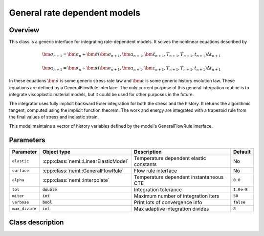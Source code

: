 General rate dependent models
=============================

Overview
--------

This class is a generic interface for integrating rate-dependent models.
It solves the nonlinear equations described by

.. math::
   \bm{\sigma}_{n+1} = \bm{\sigma}_{n}+\dot{\bm{\sigma}}\left(\bm{\sigma}_{n+1},\bm{\alpha}_{n+1},\dot{\bm{\varepsilon}}_{n+1},T_{n+1},\dot{T}_{n+1},t_{n+1}\right)\Delta t_{n+1}

   \bm{\alpha}_{n+1} = \bm{\alpha}_{n}+\dot{\bm{\alpha}}\left(\bm{\sigma}_{n+1},\bm{\alpha}_{n+1},\dot{\bm{\varepsilon}}_{n+1},T_{n+1},\dot{T}_{n+1},t_{n+1}\right)\Delta t_{n+1}

In these equations :math:`\dot{\bm{\sigma}}` is some generic stress rate law
and :math:`\dot{\bm{\alpha}}` is some generic history evolution law.
These equations are defined by a GeneralFlowRule interface.
The only current purpose of this general integration routine is to integrate 
viscoplastic material models, but it could be used for other purposes in the
future.

The integrator uses fully implicit backward Euler integration for both the
stress and the history.
It returns the algorithmic tangent, computed using the implicit function 
theorem.
The work and energy are integrated with a trapezoid rule from the final values
of stress and inelastic strain.

This model maintains a vector of history variables defined by the
model's GeneralFlowRule interface.

Parameters
----------

.. csv-table::
   :header: "Parameter", "Object type", "Description", "Default"
   :widths: 12, 30, 50, 8

   ``elastic``, :cpp:class:`neml::LinearElasticModel`, Temperature dependent elastic constants, No
   ``surface``, :cpp:class:`neml::GeneralFlowRule`, Flow rule interface, No
   ``alpha``, :cpp:class:`neml::Interpolate`, Temperature dependent instantaneous CTE, ``0.0``
   ``tol``, :code:`double`, Integration tolerance, ``1.0e-8``
   ``miter``, :code:`int`, Maximum number of integration iters, ``50``
   ``verbose``, :code:`bool`, Print lots of convergence info, ``false``
   ``max_divide``, :code:`int`, Max adaptive integration divides, ``8``

Class description
-----------------

.. doxygenclass:: neml::GeneralIntegrator
   :members:
   :undoc-members:
